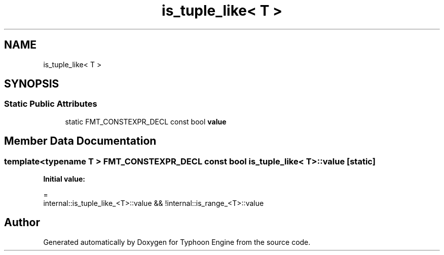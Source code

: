 .TH "is_tuple_like< T >" 3 "Sat Jul 20 2019" "Version 0.1" "Typhoon Engine" \" -*- nroff -*-
.ad l
.nh
.SH NAME
is_tuple_like< T >
.SH SYNOPSIS
.br
.PP
.SS "Static Public Attributes"

.in +1c
.ti -1c
.RI "static FMT_CONSTEXPR_DECL const bool \fBvalue\fP"
.br
.in -1c
.SH "Member Data Documentation"
.PP 
.SS "template<typename T > FMT_CONSTEXPR_DECL const bool \fBis_tuple_like\fP< T >::value\fC [static]\fP"
\fBInitial value:\fP
.PP
.nf
=
    internal::is_tuple_like_<T>::value && !internal::is_range_<T>::value
.fi


.SH "Author"
.PP 
Generated automatically by Doxygen for Typhoon Engine from the source code\&.
